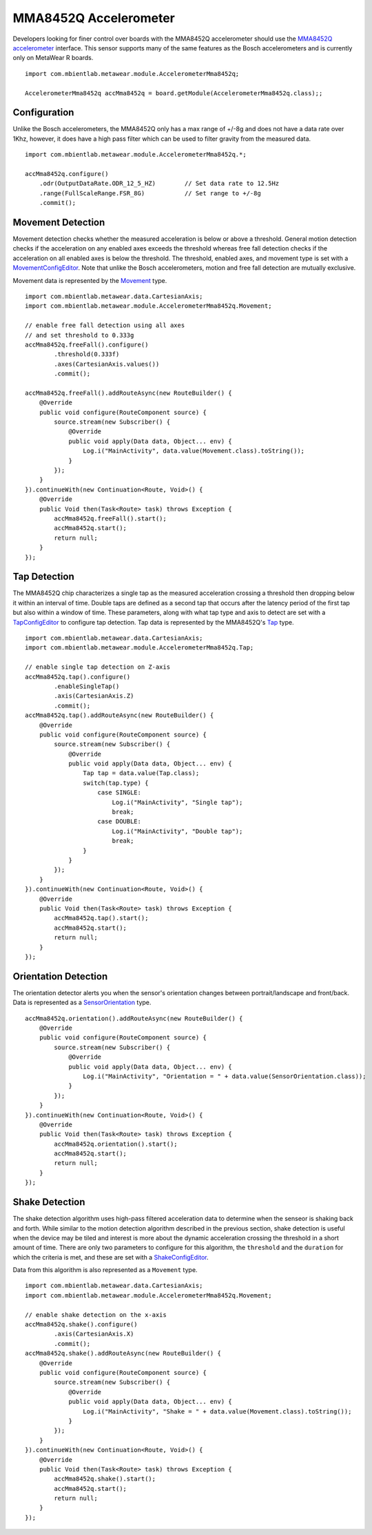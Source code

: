.. highlight:: java

MMA8452Q Accelerometer
======================
Developers looking for finer control over boards with the MMA8452Q accelerometer should use the 
`MMA8452Q accelerometer <https://mbientlab.com/docs/metawear/android/latest/com/mbientlab/metawear/module/AccelerometerMma8452q.html>`_ interface.  This 
sensor supports many of the same features as the Bosch accelerometers and is currently only on MetaWear R boards.

::

    import com.mbientlab.metawear.module.AccelerometerMma8452q;

    AccelerometerMma8452q accMma8452q = board.getModule(AccelerometerMma8452q.class);;

Configuration
-------------
Unlike the Bosch accelerometers, the MMA8452Q only has a max range of +/-8g and does not have a data rate over 1Khz, however, it does have a high pass 
filter which can be used to filter gravity from the measured data.  

::

    import com.mbientlab.metawear.module.AccelerometerMma8452q.*;

    accMma8452q.configure()
        .odr(OutputDataRate.ODR_12_5_HZ)        // Set data rate to 12.5Hz
        .range(FullScaleRange.FSR_8G)           // Set range to +/-8g
        .commit();

Movement Detection
------------------
Movement detection checks whether the measured acceleration is below or above a threshold.  General motion detection checks if the acceleration on any 
enabled axes exceeds the threshold whereas free fall detection checks if the acceleration on all enabled axes is below the threshold.  The threshold, enabled axes, and movement type is set with a 
`MovementConfigEditor <https://mbientlab.com/docs/metawear/android/latest/com/mbientlab/metawear/module/AccelerometerMma8452q.MovementConfigEditor.html>`_.  Note that unlike the Bosch accelerometers, motion and free fall detection are mutually exclusive.  

Movement data is represented by the `Movement <https://mbientlab.com/docs/metawear/android/latest/com/mbientlab/metawear/module/AccelerometerMma8452q.Movement.html>`_ type.

::

    import com.mbientlab.metawear.data.CartesianAxis;
    import com.mbientlab.metawear.module.AccelerometerMma8452q.Movement;

    // enable free fall detection using all axes 
    // and set threshold to 0.333g
    accMma8452q.freeFall().configure()
            .threshold(0.333f)
            .axes(CartesianAxis.values())
            .commit();

    accMma8452q.freeFall().addRouteAsync(new RouteBuilder() {
        @Override
        public void configure(RouteComponent source) {
            source.stream(new Subscriber() {
                @Override
                public void apply(Data data, Object... env) {
                    Log.i("MainActivity", data.value(Movement.class).toString());
                }
            });
        }
    }).continueWith(new Continuation<Route, Void>() {
        @Override
        public Void then(Task<Route> task) throws Exception {
            accMma8452q.freeFall().start();
            accMma8452q.start();
            return null;
        }
    });

Tap Detection
-------------
The MMA8452Q chip characterizes a single tap as the measured acceleration crossing a threshold then dropping below it within an interval of time.  Double 
taps are defined as a second tap that occurs after the latency period of the first tap but also within a window of time.  These parameters, along with 
what tap type and axis to detect are set with a 
`TapConfigEditor <https://mbientlab.com/docs/metawear/android/latest/com/mbientlab/metawear/module/Mma8452qAccelerometer.TapConfigEditor.html>`_ to configure tap detection.  Tap data is represented by the MMA8452Q's 
`Tap <https://mbientlab.com/docs/metawear/android/latest/com/mbientlab/metawear/module/AccelerometerMma8452q.Tap.html>`_ type.

::

    import com.mbientlab.metawear.data.CartesianAxis;
    import com.mbientlab.metawear.module.AccelerometerMma8452q.Tap;

    // enable single tap detection on Z-axis
    accMma8452q.tap().configure()
            .enableSingleTap()
            .axis(CartesianAxis.Z)
            .commit();
    accMma8452q.tap().addRouteAsync(new RouteBuilder() {
        @Override
        public void configure(RouteComponent source) {
            source.stream(new Subscriber() {
                @Override
                public void apply(Data data, Object... env) {
                    Tap tap = data.value(Tap.class);
                    switch(tap.type) {
                        case SINGLE:
                            Log.i("MainActivity", "Single tap");
                            break;
                        case DOUBLE:
                            Log.i("MainActivity", "Double tap");
                            break;
                    }
                }
            });
        }
    }).continueWith(new Continuation<Route, Void>() {
        @Override
        public Void then(Task<Route> task) throws Exception {
            accMma8452q.tap().start();
            accMma8452q.start();
            return null;
        }
    });

Orientation Detection
---------------------
The orientation detector alerts you when the sensor's orientation changes between portrait/landscape and front/back.  Data is represented as a 
`SensorOrientation <https://mbientlab.com/docs/metawear/android/latest/com/mbientlab/metawear/data/SensorOrientation.html>`_ type.

::

    accMma8452q.orientation().addRouteAsync(new RouteBuilder() {
        @Override
        public void configure(RouteComponent source) {
            source.stream(new Subscriber() {
                @Override
                public void apply(Data data, Object... env) {
                    Log.i("MainActivity", "Orientation = " + data.value(SensorOrientation.class));
                }
            });
        }
    }).continueWith(new Continuation<Route, Void>() {
        @Override
        public Void then(Task<Route> task) throws Exception {
            accMma8452q.orientation().start();
            accMma8452q.start();
            return null;
        }
    });

Shake Detection
---------------
The shake detection algorithm uses high-pass filtered acceleration data to determine when the senseor is shaking back and forth.  While similar to the 
motion detection algorithm described in the previous section, shake detection is useful when the device may be tiled and interest is more about the 
dynamic acceleration crossing the threshold in a short amount of time.  There are only two parameters to configure for this algorithm, the 
``threshold`` and the ``duration`` for which the criteria is met, and these are set with a 
`ShakeConfigEditor <https://mbientlab.com/docs/metawear/android/latest/com/mbientlab/metawear/module/AccelerometerMma8452q.ShakeConfigEditor.html>`_.  

Data from this algorithm is also represented as a ``Movement`` type.

::

    import com.mbientlab.metawear.data.CartesianAxis;
    import com.mbientlab.metawear.module.AccelerometerMma8452q.Movement;

    // enable shake detection on the x-axis
    accMma8452q.shake().configure()
            .axis(CartesianAxis.X)
            .commit();
    accMma8452q.shake().addRouteAsync(new RouteBuilder() {
        @Override
        public void configure(RouteComponent source) {
            source.stream(new Subscriber() {
                @Override
                public void apply(Data data, Object... env) {
                    Log.i("MainActivity", "Shake = " + data.value(Movement.class).toString());
                }
            });
        }
    }).continueWith(new Continuation<Route, Void>() {
        @Override
        public Void then(Task<Route> task) throws Exception {
            accMma8452q.shake().start();
            accMma8452q.start();
            return null;
        }
    });


